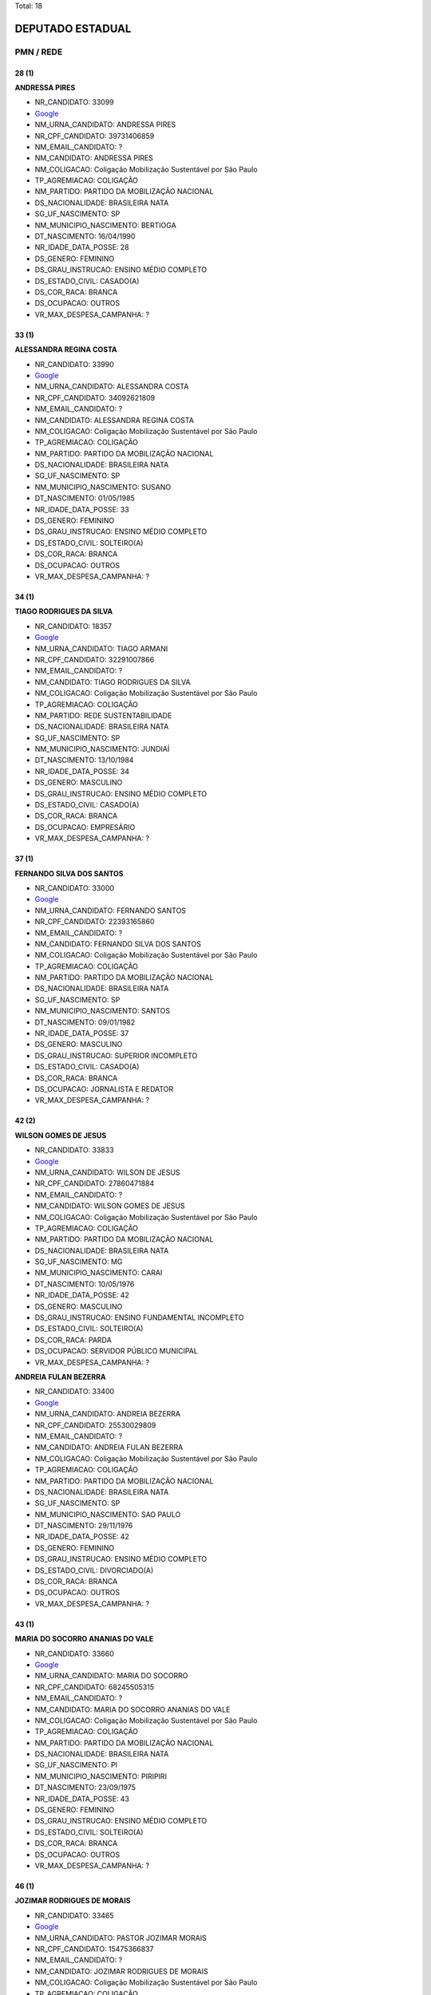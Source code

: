 Total: 18

DEPUTADO ESTADUAL
=================

PMN / REDE
----------

28 (1)
......

**ANDRESSA PIRES**

- NR_CANDIDATO: 33099
- `Google <https://www.google.com/search?q=ANDRESSA+PIRES>`_
- NM_URNA_CANDIDATO: ANDRESSA PIRES
- NR_CPF_CANDIDATO: 39731406859
- NM_EMAIL_CANDIDATO: ?
- NM_CANDIDATO: ANDRESSA PIRES
- NM_COLIGACAO: Coligação Mobilização Sustentável por São Paulo
- TP_AGREMIACAO: COLIGAÇÃO
- NM_PARTIDO: PARTIDO DA MOBILIZAÇÃO NACIONAL
- DS_NACIONALIDADE: BRASILEIRA NATA
- SG_UF_NASCIMENTO: SP
- NM_MUNICIPIO_NASCIMENTO: BERTIOGA
- DT_NASCIMENTO: 16/04/1990
- NR_IDADE_DATA_POSSE: 28
- DS_GENERO: FEMININO
- DS_GRAU_INSTRUCAO: ENSINO MÉDIO COMPLETO
- DS_ESTADO_CIVIL: CASADO(A)
- DS_COR_RACA: BRANCA
- DS_OCUPACAO: OUTROS
- VR_MAX_DESPESA_CAMPANHA: ?


33 (1)
......

**ALESSANDRA REGINA COSTA**

- NR_CANDIDATO: 33990
- `Google <https://www.google.com/search?q=ALESSANDRA+REGINA+COSTA>`_
- NM_URNA_CANDIDATO: ALESSANDRA COSTA
- NR_CPF_CANDIDATO: 34092621809
- NM_EMAIL_CANDIDATO: ?
- NM_CANDIDATO: ALESSANDRA REGINA COSTA
- NM_COLIGACAO: Coligação Mobilização Sustentável por São Paulo
- TP_AGREMIACAO: COLIGAÇÃO
- NM_PARTIDO: PARTIDO DA MOBILIZAÇÃO NACIONAL
- DS_NACIONALIDADE: BRASILEIRA NATA
- SG_UF_NASCIMENTO: SP
- NM_MUNICIPIO_NASCIMENTO: SUSANO
- DT_NASCIMENTO: 01/05/1985
- NR_IDADE_DATA_POSSE: 33
- DS_GENERO: FEMININO
- DS_GRAU_INSTRUCAO: ENSINO MÉDIO COMPLETO
- DS_ESTADO_CIVIL: SOLTEIRO(A)
- DS_COR_RACA: BRANCA
- DS_OCUPACAO: OUTROS
- VR_MAX_DESPESA_CAMPANHA: ?


34 (1)
......

**TIAGO RODRIGUES DA SILVA**

- NR_CANDIDATO: 18357
- `Google <https://www.google.com/search?q=TIAGO+RODRIGUES+DA+SILVA>`_
- NM_URNA_CANDIDATO: TIAGO ARMANI
- NR_CPF_CANDIDATO: 32291007866
- NM_EMAIL_CANDIDATO: ?
- NM_CANDIDATO: TIAGO RODRIGUES DA SILVA
- NM_COLIGACAO: Coligação Mobilização Sustentável por São Paulo
- TP_AGREMIACAO: COLIGAÇÃO
- NM_PARTIDO: REDE SUSTENTABILIDADE
- DS_NACIONALIDADE: BRASILEIRA NATA
- SG_UF_NASCIMENTO: SP
- NM_MUNICIPIO_NASCIMENTO: JUNDIAÍ
- DT_NASCIMENTO: 13/10/1984
- NR_IDADE_DATA_POSSE: 34
- DS_GENERO: MASCULINO
- DS_GRAU_INSTRUCAO: ENSINO MÉDIO COMPLETO
- DS_ESTADO_CIVIL: CASADO(A)
- DS_COR_RACA: BRANCA
- DS_OCUPACAO: EMPRESÁRIO
- VR_MAX_DESPESA_CAMPANHA: ?


37 (1)
......

**FERNANDO SILVA DOS SANTOS**

- NR_CANDIDATO: 33000
- `Google <https://www.google.com/search?q=FERNANDO+SILVA+DOS+SANTOS>`_
- NM_URNA_CANDIDATO: FERNANDO SANTOS
- NR_CPF_CANDIDATO: 22393165860
- NM_EMAIL_CANDIDATO: ?
- NM_CANDIDATO: FERNANDO SILVA DOS SANTOS
- NM_COLIGACAO: Coligação Mobilização Sustentável por São Paulo
- TP_AGREMIACAO: COLIGAÇÃO
- NM_PARTIDO: PARTIDO DA MOBILIZAÇÃO NACIONAL
- DS_NACIONALIDADE: BRASILEIRA NATA
- SG_UF_NASCIMENTO: SP
- NM_MUNICIPIO_NASCIMENTO: SANTOS
- DT_NASCIMENTO: 09/01/1982
- NR_IDADE_DATA_POSSE: 37
- DS_GENERO: MASCULINO
- DS_GRAU_INSTRUCAO: SUPERIOR INCOMPLETO
- DS_ESTADO_CIVIL: CASADO(A)
- DS_COR_RACA: BRANCA
- DS_OCUPACAO: JORNALISTA E REDATOR
- VR_MAX_DESPESA_CAMPANHA: ?


42 (2)
......

**WILSON GOMES DE JESUS**

- NR_CANDIDATO: 33833
- `Google <https://www.google.com/search?q=WILSON+GOMES+DE+JESUS>`_
- NM_URNA_CANDIDATO: WILSON DE JESUS
- NR_CPF_CANDIDATO: 27860471884
- NM_EMAIL_CANDIDATO: ?
- NM_CANDIDATO: WILSON GOMES DE JESUS
- NM_COLIGACAO: Coligação Mobilização Sustentável por São Paulo
- TP_AGREMIACAO: COLIGAÇÃO
- NM_PARTIDO: PARTIDO DA MOBILIZAÇÃO NACIONAL
- DS_NACIONALIDADE: BRASILEIRA NATA
- SG_UF_NASCIMENTO: MG
- NM_MUNICIPIO_NASCIMENTO: CARAI
- DT_NASCIMENTO: 10/05/1976
- NR_IDADE_DATA_POSSE: 42
- DS_GENERO: MASCULINO
- DS_GRAU_INSTRUCAO: ENSINO FUNDAMENTAL INCOMPLETO
- DS_ESTADO_CIVIL: SOLTEIRO(A)
- DS_COR_RACA: PARDA
- DS_OCUPACAO: SERVIDOR PÚBLICO MUNICIPAL
- VR_MAX_DESPESA_CAMPANHA: ?


**ANDREIA FULAN BEZERRA**

- NR_CANDIDATO: 33400
- `Google <https://www.google.com/search?q=ANDREIA+FULAN+BEZERRA>`_
- NM_URNA_CANDIDATO: ANDREIA BEZERRA
- NR_CPF_CANDIDATO: 25530029809
- NM_EMAIL_CANDIDATO: ?
- NM_CANDIDATO: ANDREIA FULAN BEZERRA
- NM_COLIGACAO: Coligação Mobilização Sustentável por São Paulo
- TP_AGREMIACAO: COLIGAÇÃO
- NM_PARTIDO: PARTIDO DA MOBILIZAÇÃO NACIONAL
- DS_NACIONALIDADE: BRASILEIRA NATA
- SG_UF_NASCIMENTO: SP
- NM_MUNICIPIO_NASCIMENTO: SAO PAULO
- DT_NASCIMENTO: 29/11/1976
- NR_IDADE_DATA_POSSE: 42
- DS_GENERO: FEMININO
- DS_GRAU_INSTRUCAO: ENSINO MÉDIO COMPLETO
- DS_ESTADO_CIVIL: DIVORCIADO(A)
- DS_COR_RACA: BRANCA
- DS_OCUPACAO: OUTROS
- VR_MAX_DESPESA_CAMPANHA: ?


43 (1)
......

**MARIA DO SOCORRO ANANIAS DO VALE**

- NR_CANDIDATO: 33660
- `Google <https://www.google.com/search?q=MARIA+DO+SOCORRO+ANANIAS+DO+VALE>`_
- NM_URNA_CANDIDATO: MARIA DO SOCORRO
- NR_CPF_CANDIDATO: 68245505315
- NM_EMAIL_CANDIDATO: ?
- NM_CANDIDATO: MARIA DO SOCORRO ANANIAS DO VALE
- NM_COLIGACAO: Coligação Mobilização Sustentável por São Paulo
- TP_AGREMIACAO: COLIGAÇÃO
- NM_PARTIDO: PARTIDO DA MOBILIZAÇÃO NACIONAL
- DS_NACIONALIDADE: BRASILEIRA NATA
- SG_UF_NASCIMENTO: PI
- NM_MUNICIPIO_NASCIMENTO: PIRIPIRI
- DT_NASCIMENTO: 23/09/1975
- NR_IDADE_DATA_POSSE: 43
- DS_GENERO: FEMININO
- DS_GRAU_INSTRUCAO: ENSINO MÉDIO COMPLETO
- DS_ESTADO_CIVIL: SOLTEIRO(A)
- DS_COR_RACA: BRANCA
- DS_OCUPACAO: OUTROS
- VR_MAX_DESPESA_CAMPANHA: ?


46 (1)
......

**JOZIMAR RODRIGUES DE MORAIS**

- NR_CANDIDATO: 33465
- `Google <https://www.google.com/search?q=JOZIMAR+RODRIGUES+DE+MORAIS>`_
- NM_URNA_CANDIDATO: PASTOR JOZIMAR MORAIS
- NR_CPF_CANDIDATO: 15475366837
- NM_EMAIL_CANDIDATO: ?
- NM_CANDIDATO: JOZIMAR RODRIGUES DE MORAIS
- NM_COLIGACAO: Coligação Mobilização Sustentável por São Paulo
- TP_AGREMIACAO: COLIGAÇÃO
- NM_PARTIDO: PARTIDO DA MOBILIZAÇÃO NACIONAL
- DS_NACIONALIDADE: BRASILEIRA NATA
- SG_UF_NASCIMENTO: PR
- NM_MUNICIPIO_NASCIMENTO: STO ANTONIO DA PLATINA
- DT_NASCIMENTO: 06/08/1972
- NR_IDADE_DATA_POSSE: 46
- DS_GENERO: MASCULINO
- DS_GRAU_INSTRUCAO: ENSINO MÉDIO COMPLETO
- DS_ESTADO_CIVIL: CASADO(A)
- DS_COR_RACA: BRANCA
- DS_OCUPACAO: OUTROS
- VR_MAX_DESPESA_CAMPANHA: ?


47 (1)
......

**JONAS BORGES ROMERO**

- NR_CANDIDATO: 33131
- `Google <https://www.google.com/search?q=JONAS+BORGES+ROMERO>`_
- NM_URNA_CANDIDATO: JONAS BORGES ROMERO
- NR_CPF_CANDIDATO: 15122570876
- NM_EMAIL_CANDIDATO: ?
- NM_CANDIDATO: JONAS BORGES ROMERO
- NM_COLIGACAO: Coligação Mobilização Sustentável por São Paulo
- TP_AGREMIACAO: COLIGAÇÃO
- NM_PARTIDO: PARTIDO DA MOBILIZAÇÃO NACIONAL
- DS_NACIONALIDADE: BRASILEIRA NATA
- SG_UF_NASCIMENTO: SP
- NM_MUNICIPIO_NASCIMENTO: SAO CAETANO DO SUL
- DT_NASCIMENTO: 24/02/1972
- NR_IDADE_DATA_POSSE: 47
- DS_GENERO: MASCULINO
- DS_GRAU_INSTRUCAO: ENSINO FUNDAMENTAL INCOMPLETO
- DS_ESTADO_CIVIL: CASADO(A)
- DS_COR_RACA: BRANCA
- DS_OCUPACAO: OUTROS
- VR_MAX_DESPESA_CAMPANHA: ?


53 (1)
......

**VAGNER LUIS COPEINSKI**

- NR_CANDIDATO: 18700
- `Google <https://www.google.com/search?q=VAGNER+LUIS+COPEINSKI>`_
- NM_URNA_CANDIDATO: VAGNÃO
- NR_CPF_CANDIDATO: 06104949886
- NM_EMAIL_CANDIDATO: ?
- NM_CANDIDATO: VAGNER LUIS COPEINSKI
- NM_COLIGACAO: Coligação Mobilização Sustentável por São Paulo
- TP_AGREMIACAO: COLIGAÇÃO
- NM_PARTIDO: REDE SUSTENTABILIDADE
- DS_NACIONALIDADE: BRASILEIRA NATA
- SG_UF_NASCIMENTO: SP
- NM_MUNICIPIO_NASCIMENTO: SÃO BERNARDO DO CAMPO
- DT_NASCIMENTO: 13/08/1965
- NR_IDADE_DATA_POSSE: 53
- DS_GENERO: MASCULINO
- DS_GRAU_INSTRUCAO: SUPERIOR COMPLETO
- DS_ESTADO_CIVIL: SOLTEIRO(A)
- DS_COR_RACA: BRANCA
- DS_OCUPACAO: ENGENHEIRO
- VR_MAX_DESPESA_CAMPANHA: ?


54 (1)
......

**MAGALI APARECIDA BATISTA CAVEDEN**

- NR_CANDIDATO: 33999
- `Google <https://www.google.com/search?q=MAGALI+APARECIDA+BATISTA+CAVEDEN>`_
- NM_URNA_CANDIDATO: MAGALI CAVEDEN
- NR_CPF_CANDIDATO: 26495491816
- NM_EMAIL_CANDIDATO: ?
- NM_CANDIDATO: MAGALI APARECIDA BATISTA CAVEDEN
- NM_COLIGACAO: Coligação Mobilização Sustentável por São Paulo
- TP_AGREMIACAO: COLIGAÇÃO
- NM_PARTIDO: PARTIDO DA MOBILIZAÇÃO NACIONAL
- DS_NACIONALIDADE: BRASILEIRA NATA
- SG_UF_NASCIMENTO: SP
- NM_MUNICIPIO_NASCIMENTO: MOGI DAS CRUZES
- DT_NASCIMENTO: 07/02/1965
- NR_IDADE_DATA_POSSE: 54
- DS_GENERO: FEMININO
- DS_GRAU_INSTRUCAO: ENSINO FUNDAMENTAL INCOMPLETO
- DS_ESTADO_CIVIL: VIÚVO(A)
- DS_COR_RACA: PARDA
- DS_OCUPACAO: DONA DE CASA
- VR_MAX_DESPESA_CAMPANHA: ?


55 (1)
......

**MARIA DAS GRAÇAS CARVALHO**

- NR_CANDIDATO: 33500
- `Google <https://www.google.com/search?q=MARIA+DAS+GRAÇAS+CARVALHO>`_
- NM_URNA_CANDIDATO: GRAÇA
- NR_CPF_CANDIDATO: 05347886889
- NM_EMAIL_CANDIDATO: ?
- NM_CANDIDATO: MARIA DAS GRAÇAS CARVALHO
- NM_COLIGACAO: Coligação Mobilização Sustentável por São Paulo
- TP_AGREMIACAO: COLIGAÇÃO
- NM_PARTIDO: PARTIDO DA MOBILIZAÇÃO NACIONAL
- DS_NACIONALIDADE: BRASILEIRA NATA
- SG_UF_NASCIMENTO: MG
- NM_MUNICIPIO_NASCIMENTO: JEQUERI
- DT_NASCIMENTO: 14/10/1963
- NR_IDADE_DATA_POSSE: 55
- DS_GENERO: FEMININO
- DS_GRAU_INSTRUCAO: SUPERIOR COMPLETO
- DS_ESTADO_CIVIL: CASADO(A)
- DS_COR_RACA: PARDA
- DS_OCUPACAO: OUTROS
- VR_MAX_DESPESA_CAMPANHA: ?


58 (2)
......

**ÁLVARO FERREIRA**

- NR_CANDIDATO: 33330
- `Google <https://www.google.com/search?q=ÁLVARO+FERREIRA>`_
- NM_URNA_CANDIDATO: ALVARO FERREIRA
- NR_CPF_CANDIDATO: 01389382885
- NM_EMAIL_CANDIDATO: ?
- NM_CANDIDATO: ÁLVARO FERREIRA
- NM_COLIGACAO: Coligação Mobilização Sustentável por São Paulo
- TP_AGREMIACAO: COLIGAÇÃO
- NM_PARTIDO: PARTIDO DA MOBILIZAÇÃO NACIONAL
- DS_NACIONALIDADE: BRASILEIRA NATA
- SG_UF_NASCIMENTO: SP
- NM_MUNICIPIO_NASCIMENTO: OSASCO
- DT_NASCIMENTO: 20/08/1960
- NR_IDADE_DATA_POSSE: 58
- DS_GENERO: MASCULINO
- DS_GRAU_INSTRUCAO: ENSINO FUNDAMENTAL COMPLETO
- DS_ESTADO_CIVIL: DIVORCIADO(A)
- DS_COR_RACA: BRANCA
- DS_OCUPACAO: SERVIDOR PÚBLICO MUNICIPAL
- VR_MAX_DESPESA_CAMPANHA: ?


**DENISE MELLO ROSA**

- NR_CANDIDATO: 33073
- `Google <https://www.google.com/search?q=DENISE+MELLO+ROSA>`_
- NM_URNA_CANDIDATO: DENISE MELLO
- NR_CPF_CANDIDATO: 02082893804
- NM_EMAIL_CANDIDATO: ?
- NM_CANDIDATO: DENISE MELLO ROSA
- NM_COLIGACAO: Coligação Mobilização Sustentável por São Paulo
- TP_AGREMIACAO: COLIGAÇÃO
- NM_PARTIDO: PARTIDO DA MOBILIZAÇÃO NACIONAL
- DS_NACIONALIDADE: BRASILEIRA NATA
- SG_UF_NASCIMENTO: SP
- NM_MUNICIPIO_NASCIMENTO: SOROCABA
- DT_NASCIMENTO: 19/04/1960
- NR_IDADE_DATA_POSSE: 58
- DS_GENERO: FEMININO
- DS_GRAU_INSTRUCAO: SUPERIOR COMPLETO
- DS_ESTADO_CIVIL: VIÚVO(A)
- DS_COR_RACA: BRANCA
- DS_OCUPACAO: OUTROS
- VR_MAX_DESPESA_CAMPANHA: ?


61 (1)
......

**CARLOS KRIBELY**

- NR_CANDIDATO: 33655
- `Google <https://www.google.com/search?q=CARLOS+KRIBELY>`_
- NM_URNA_CANDIDATO: CARLOS KRIBELY
- NR_CPF_CANDIDATO: 94713820849
- NM_EMAIL_CANDIDATO: ?
- NM_CANDIDATO: CARLOS KRIBELY
- NM_COLIGACAO: Coligação Mobilização Sustentável por São Paulo
- TP_AGREMIACAO: COLIGAÇÃO
- NM_PARTIDO: PARTIDO DA MOBILIZAÇÃO NACIONAL
- DS_NACIONALIDADE: BRASILEIRA NATA
- SG_UF_NASCIMENTO: SP
- NM_MUNICIPIO_NASCIMENTO: SAO CAETANO DO SUL
- DT_NASCIMENTO: 26/05/1957
- NR_IDADE_DATA_POSSE: 61
- DS_GENERO: MASCULINO
- DS_GRAU_INSTRUCAO: SUPERIOR COMPLETO
- DS_ESTADO_CIVIL: CASADO(A)
- DS_COR_RACA: BRANCA
- DS_OCUPACAO: ECONOMISTA
- VR_MAX_DESPESA_CAMPANHA: ?


66 (2)
......

**GILDASIO SANTANA BISPO**

- NR_CANDIDATO: 33160
- `Google <https://www.google.com/search?q=GILDASIO+SANTANA+BISPO>`_
- NM_URNA_CANDIDATO: GIL
- NR_CPF_CANDIDATO: 56470410863
- NM_EMAIL_CANDIDATO: ?
- NM_CANDIDATO: GILDASIO SANTANA BISPO
- NM_COLIGACAO: Coligação Mobilização Sustentável por São Paulo
- TP_AGREMIACAO: COLIGAÇÃO
- NM_PARTIDO: PARTIDO DA MOBILIZAÇÃO NACIONAL
- DS_NACIONALIDADE: BRASILEIRA NATA
- SG_UF_NASCIMENTO: BA
- NM_MUNICIPIO_NASCIMENTO: URUCUCA
- DT_NASCIMENTO: 30/08/1952
- NR_IDADE_DATA_POSSE: 66
- DS_GENERO: MASCULINO
- DS_GRAU_INSTRUCAO: ENSINO MÉDIO INCOMPLETO
- DS_ESTADO_CIVIL: SOLTEIRO(A)
- DS_COR_RACA: PRETA
- DS_OCUPACAO: EMPRESÁRIO
- VR_MAX_DESPESA_CAMPANHA: ?


**JOSE VIEIRA COUTO**

- NR_CANDIDATO: 33444
- `Google <https://www.google.com/search?q=JOSE+VIEIRA+COUTO>`_
- NM_URNA_CANDIDATO: JOSE COUTO
- NR_CPF_CANDIDATO: 54848431891
- NM_EMAIL_CANDIDATO: ?
- NM_CANDIDATO: JOSE VIEIRA COUTO
- NM_COLIGACAO: Coligação Mobilização Sustentável por São Paulo
- TP_AGREMIACAO: COLIGAÇÃO
- NM_PARTIDO: PARTIDO DA MOBILIZAÇÃO NACIONAL
- DS_NACIONALIDADE: BRASILEIRA NATA
- SG_UF_NASCIMENTO: SP
- NM_MUNICIPIO_NASCIMENTO: GUARATINGUETA
- DT_NASCIMENTO: 12/11/1952
- NR_IDADE_DATA_POSSE: 66
- DS_GENERO: MASCULINO
- DS_GRAU_INSTRUCAO: LÊ E ESCREVE
- DS_ESTADO_CIVIL: CASADO(A)
- DS_COR_RACA: BRANCA
- DS_OCUPACAO: OUTROS
- VR_MAX_DESPESA_CAMPANHA: ?


68 (1)
......

**MANOEL PEREIRA LIMA**

- NR_CANDIDATO: 33733
- `Google <https://www.google.com/search?q=MANOEL+PEREIRA+LIMA>`_
- NM_URNA_CANDIDATO: MANOEL DE ITAQUERA
- NR_CPF_CANDIDATO: 06651601865
- NM_EMAIL_CANDIDATO: ?
- NM_CANDIDATO: MANOEL PEREIRA LIMA
- NM_COLIGACAO: Coligação Mobilização Sustentável por São Paulo
- TP_AGREMIACAO: COLIGAÇÃO
- NM_PARTIDO: PARTIDO DA MOBILIZAÇÃO NACIONAL
- DS_NACIONALIDADE: BRASILEIRA NATA
- SG_UF_NASCIMENTO: PI
- NM_MUNICIPIO_NASCIMENTO: REGENARAÇÃO
- DT_NASCIMENTO: 10/06/1950
- NR_IDADE_DATA_POSSE: 68
- DS_GENERO: MASCULINO
- DS_GRAU_INSTRUCAO: LÊ E ESCREVE
- DS_ESTADO_CIVIL: CASADO(A)
- DS_COR_RACA: BRANCA
- DS_OCUPACAO: CARPINTEIRO, MARCENEIRO E ASSEMELHADOS
- VR_MAX_DESPESA_CAMPANHA: ?

